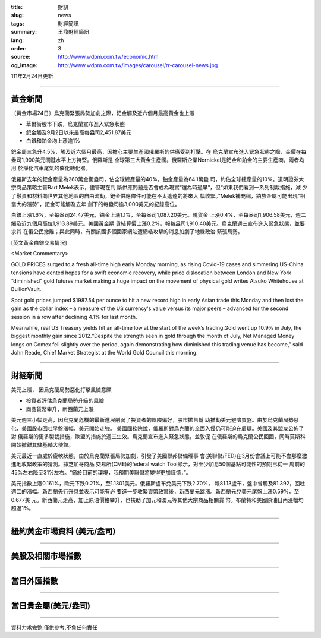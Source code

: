 :title: 財訊
:slug: news
:tags: 財經簡訊
:summary: 王鼎財經簡訊
:lang: zh
:order: 3
:source: http://www.wdpm.com.tw/economic.htm
:og_image: http://www.wdpm.com.tw/images/carousel/rr-carousel-news.jpg

111年2月24日更新

----

黃金新聞
++++++++

〔黃金市場24日〕烏克蘭緊張局勢加劇之際，鈀金觸及近六個月最高黃金也上漲

* 華爾街股市下跌，烏克蘭宣布進入緊急狀態
* 鈀金觸及9月2日以來最高每盎司2,451.87美元
* 白銀和鉑金均上漲逾1%

鈀金周三急升4.5%，觸及近六個月最高，因擔心主要生產國俄羅斯的供應受到打擊。在
烏克蘭宣布進入緊急狀態之際，金價在每盎司1,900美元關鍵水平上方持堅。俄羅斯是
全球第三大黃金生產國。俄羅斯企業Nornickel是鈀金和鉑金的主要生產商，兩者均用
於淨化汽車尾氣的催化轉化器。

俄羅斯去年的鈀金產量為260萬金衡盎司，佔全球總產量的40%，鉑金產量為64.1萬盎
司，約佔全球總產量的10%。道明證券大宗商品策略主管Bart Melek表示，儘管現在判
斷供應問題是否會成為現實“還為時過早”，但“如果我們看到一系列制裁措施，減
少了融資和材料向世界其他地區的自由流動，鈀金供應條件可能在不太遙遠的將來大
幅收緊。”Melek補充稱，鉑族金屬可能出現“相當大的漲勢”，鈀金可能觸及去年
創下的每盎司逾3,000美元的紀錄高位。

白銀上漲1.6%，至每盎司24.47美元，鉑金上漲1.1%，至每盎司1,087.20美元。現貨金
上漲0.4%，至每盎司1,906.58美元，週二觸及近九個月高位1,913.89美元。美國黃金期
貨結算價上漲0.2%，報每盎司1,910.40美元。烏克蘭週三宣布進入緊急狀態，並要求其
在俄公民撤離；與此同時，有關該國多個國家網站遭網絡攻擊的消息加劇了地緣政治
緊張局勢。





[英文黃金白銀交易情況]

<Market Commentary>

GOLD PRICES surged to a fresh all-time high early Monday morning, as 
rising Covid-19 cases and simmering US-China tensions have dented hopes 
for a swift economic recovery, while price dislocation between London and 
New York “diminished” gold futures market making a huge impact on the 
movement of physical gold writes Atsuko Whitehouse at BullionVault.
 
Spot gold prices jumped $1987.54 per ounce to hit a new record high in 
early Asian trade this Monday and then lost the gain as the dollar 
index – a measure of the US currency's value versus its major 
peers – advanced for the second session in a row after declining 4.1% 
for last month.
 
Meanwhile, real US Treasury yields hit an all-time low at the start of 
the week’s trading.Gold went up 10.9% in July, the biggest monthly gain 
since 2012.“Despite the strength seen in gold through the month of July, 
Net Managed Money longs on Comex fell slightly over the period, again 
demonstrating how diminished this trading venue has become,” said John 
Reade, Chief Market Strategist at the World Gold Council this morning.

----

財經新聞
++++++++
美元上漲， 因烏克蘭局勢惡化打擊風險意願

* 投資者評估烏克蘭局勢升級的風險
* 商品貨幣攀升，新西蘭元上漲

美元週三小幅走高，因烏克蘭危機的最新進展削弱了投資者的風險偏好，股市拋售幫
助推動美元避險買盤。由於烏克蘭局勢惡化，美國股市回吐早盤漲幅，美元開始走強。
美國國務院說，俄羅斯對烏克蘭的全面入侵仍可能迫在眉睫。美國及其盟友公佈了對
俄羅斯的更多製裁措施，歐盟的措施於週三生效。烏克蘭宣布進入緊急狀態，並敦促
在俄羅斯的烏克蘭公民回國，同時莫斯科開始撤離其駐基輔大使館。

美元最近一直處於疲軟狀態，由於烏克蘭緊張局勢加劇，引發了美國聯邦儲備理事
會(美聯儲/FED)在3月份會議上可能不會那麼激進地收緊政策的猜測。據芝加哥商品
交易所(CME)的federal watch Tool顯示，對至少加息50個基點可能性的預期已從一
周前的45%左右降至31%左右。“鑑於目前的環境，我預期美聯儲將變得更加謹慎，”。

美元指數上漲0.161%，歐元下跌0.21%，至1.1301美元。俄羅斯盧布兌美元下跌2.70%，
報81.13盧布，盤中曾觸及81.392，回吐週二的漲幅。新西蘭央行升息並表示可能有必
要進一步收緊貨幣政策後，新西蘭元跳漲。新西蘭元兌美元尾盤上漲0.59%，至0.677美
元。新西蘭元走高，加上原油價格攀升，也扶助了加元和澳元等其他大宗商品相關貨
幣。布蘭特和美國原油日內漲幅均超過1%。


         

----

紐約黃金市場資料 (美元/盎司)
++++++++++++++++++++++++++++

.. raw:: html

  <A HREF="http://www.kitco.com/connecting.html">
  <IMG SRC="http://www.kitconet.com/images/quotes_4b2.gif" BORDER="0" ALT="[Most Recent Quotes from www.kitco.com]">
  </A>

----

美股及相關市場指數
++++++++++++++++++

.. raw:: html

  <!-- TradingView Widget BEGIN -->
  <div class="tradingview-widget-container">
    <div class="tradingview-widget-container__widget"></div>
    <div class="tradingview-widget-copyright"><a href="https://tw.tradingview.com/markets/indices/" rel="noopener" target="_blank"><span class="blue-text">指數行情</span></a>由TradingView提供</div>
    <script type="text/javascript" src="https://s3.tradingview.com/external-embedding/embed-widget-market-quotes.js" async>
    {
    "title": "指數",
    "width": 770,
    "height": 450,
    "locale": "zh_TW",
    "symbolsGroups": [
      {
        "name": "美國和加拿大",
        "symbols": [
          {
            "name": "FOREXCOM:SPXUSD",
            "displayName": "標準普爾500"
          },
          {
            "name": "FOREXCOM:NSXUSD",
            "displayName": "納斯達克100指數"
          },
          {
            "name": "CME_MINI:ES1!",
            "displayName": "E-迷你 標普指數期貨"
          },
          {
            "name": "INDEX:DXY",
            "displayName": "美元指數"
          },
          {
            "name": "FOREXCOM:DJI",
            "displayName": "道瓊斯 30"
          }
        ]
      },
      {
        "name": "歐洲",
        "symbols": [
          {
            "name": "INDEX:SX5E",
            "displayName": "歐元藍籌50"
          },
          {
            "name": "FOREXCOM:UKXGBP",
            "displayName": "富時100"
          },
          {
            "name": "INDEX:DEU30",
            "displayName": "德國DAX指數"
          },
          {
            "name": "INDEX:CAC40",
            "displayName": "法國 CAC 40 指數"
          },
          {
            "name": "INDEX:SMI"
          }
        ]
      },
      {
        "name": "亞太",
        "symbols": [
          {
            "name": "INDEX:NKY",
            "displayName": "日經225"
          },
          {
            "name": "INDEX:HSI",
            "displayName": "恆生"
          },
          {
            "name": "BSE:SENSEX",
            "displayName": "印度孟買指數"
          },
          {
            "name": "BSE:BSE500"
          },
          {
            "name": "INDEX:KSIC",
            "displayName": "韓國Kospi綜合指數"
          }
        ]
      }
    ],
    "colorTheme": "light"
  }
    </script>
  </div>
  <!-- TradingView Widget END -->

----

當日外匯指數
++++++++++++

.. raw:: html

  <!-- TradingView Widget BEGIN -->
  <div class="tradingview-widget-container">
    <div class="tradingview-widget-container__widget"></div>
    <div class="tradingview-widget-copyright"><a href="https://tw.tradingview.com/markets/currencies/forex-cross-rates/" rel="noopener" target="_blank"><span class="blue-text">外匯匯率</span></a>由TradingView提供</div>
    <script type="text/javascript" src="https://s3.tradingview.com/external-embedding/embed-widget-forex-cross-rates.js" async>
    {
    "width": "100%",
    "height": "100%",
    "currencies": [
      "EUR",
      "USD",
      "JPY",
      "GBP",
      "CNY",
      "TWD"
    ],
    "isTransparent": false,
    "colorTheme": "light",
    "locale": "zh_TW"
  }
    </script>
  </div>
  <!-- TradingView Widget END -->

----

當日貴金屬(美元/盎司)
+++++++++++++++++++++

.. raw:: html 

  <A HREF="http://www.kitco.com/connecting.html">
  <IMG SRC="http://www.kitconet.com/images/quotes_7a.gif" BORDER="0" ALT="[Most Recent Quotes from www.kitco.com]">
  </A>

----

資料力求完整,僅供參考,不負任何責任
